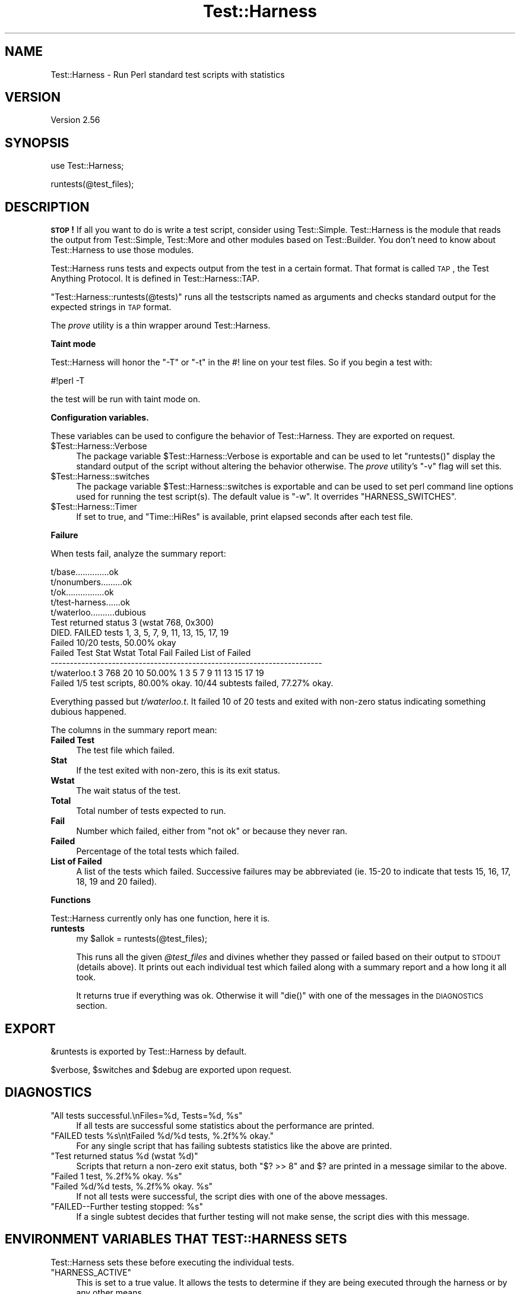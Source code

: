.\" Automatically generated by Pod::Man v1.37, Pod::Parser v1.32
.\"
.\" Standard preamble:
.\" ========================================================================
.de Sh \" Subsection heading
.br
.if t .Sp
.ne 5
.PP
\fB\\$1\fR
.PP
..
.de Sp \" Vertical space (when we can't use .PP)
.if t .sp .5v
.if n .sp
..
.de Vb \" Begin verbatim text
.ft CW
.nf
.ne \\$1
..
.de Ve \" End verbatim text
.ft R
.fi
..
.\" Set up some character translations and predefined strings.  \*(-- will
.\" give an unbreakable dash, \*(PI will give pi, \*(L" will give a left
.\" double quote, and \*(R" will give a right double quote.  | will give a
.\" real vertical bar.  \*(C+ will give a nicer C++.  Capital omega is used to
.\" do unbreakable dashes and therefore won't be available.  \*(C` and \*(C'
.\" expand to `' in nroff, nothing in troff, for use with C<>.
.tr \(*W-|\(bv\*(Tr
.ds C+ C\v'-.1v'\h'-1p'\s-2+\h'-1p'+\s0\v'.1v'\h'-1p'
.ie n \{\
.    ds -- \(*W-
.    ds PI pi
.    if (\n(.H=4u)&(1m=24u) .ds -- \(*W\h'-12u'\(*W\h'-12u'-\" diablo 10 pitch
.    if (\n(.H=4u)&(1m=20u) .ds -- \(*W\h'-12u'\(*W\h'-8u'-\"  diablo 12 pitch
.    ds L" ""
.    ds R" ""
.    ds C` ""
.    ds C' ""
'br\}
.el\{\
.    ds -- \|\(em\|
.    ds PI \(*p
.    ds L" ``
.    ds R" ''
'br\}
.\"
.\" If the F register is turned on, we'll generate index entries on stderr for
.\" titles (.TH), headers (.SH), subsections (.Sh), items (.Ip), and index
.\" entries marked with X<> in POD.  Of course, you'll have to process the
.\" output yourself in some meaningful fashion.
.if \nF \{\
.    de IX
.    tm Index:\\$1\t\\n%\t"\\$2"
..
.    nr % 0
.    rr F
.\}
.\"
.\" For nroff, turn off justification.  Always turn off hyphenation; it makes
.\" way too many mistakes in technical documents.
.hy 0
.if n .na
.\"
.\" Accent mark definitions (@(#)ms.acc 1.5 88/02/08 SMI; from UCB 4.2).
.\" Fear.  Run.  Save yourself.  No user-serviceable parts.
.    \" fudge factors for nroff and troff
.if n \{\
.    ds #H 0
.    ds #V .8m
.    ds #F .3m
.    ds #[ \f1
.    ds #] \fP
.\}
.if t \{\
.    ds #H ((1u-(\\\\n(.fu%2u))*.13m)
.    ds #V .6m
.    ds #F 0
.    ds #[ \&
.    ds #] \&
.\}
.    \" simple accents for nroff and troff
.if n \{\
.    ds ' \&
.    ds ` \&
.    ds ^ \&
.    ds , \&
.    ds ~ ~
.    ds /
.\}
.if t \{\
.    ds ' \\k:\h'-(\\n(.wu*8/10-\*(#H)'\'\h"|\\n:u"
.    ds ` \\k:\h'-(\\n(.wu*8/10-\*(#H)'\`\h'|\\n:u'
.    ds ^ \\k:\h'-(\\n(.wu*10/11-\*(#H)'^\h'|\\n:u'
.    ds , \\k:\h'-(\\n(.wu*8/10)',\h'|\\n:u'
.    ds ~ \\k:\h'-(\\n(.wu-\*(#H-.1m)'~\h'|\\n:u'
.    ds / \\k:\h'-(\\n(.wu*8/10-\*(#H)'\z\(sl\h'|\\n:u'
.\}
.    \" troff and (daisy-wheel) nroff accents
.ds : \\k:\h'-(\\n(.wu*8/10-\*(#H+.1m+\*(#F)'\v'-\*(#V'\z.\h'.2m+\*(#F'.\h'|\\n:u'\v'\*(#V'
.ds 8 \h'\*(#H'\(*b\h'-\*(#H'
.ds o \\k:\h'-(\\n(.wu+\w'\(de'u-\*(#H)/2u'\v'-.3n'\*(#[\z\(de\v'.3n'\h'|\\n:u'\*(#]
.ds d- \h'\*(#H'\(pd\h'-\w'~'u'\v'-.25m'\f2\(hy\fP\v'.25m'\h'-\*(#H'
.ds D- D\\k:\h'-\w'D'u'\v'-.11m'\z\(hy\v'.11m'\h'|\\n:u'
.ds th \*(#[\v'.3m'\s+1I\s-1\v'-.3m'\h'-(\w'I'u*2/3)'\s-1o\s+1\*(#]
.ds Th \*(#[\s+2I\s-2\h'-\w'I'u*3/5'\v'-.3m'o\v'.3m'\*(#]
.ds ae a\h'-(\w'a'u*4/10)'e
.ds Ae A\h'-(\w'A'u*4/10)'E
.    \" corrections for vroff
.if v .ds ~ \\k:\h'-(\\n(.wu*9/10-\*(#H)'\s-2\u~\d\s+2\h'|\\n:u'
.if v .ds ^ \\k:\h'-(\\n(.wu*10/11-\*(#H)'\v'-.4m'^\v'.4m'\h'|\\n:u'
.    \" for low resolution devices (crt and lpr)
.if \n(.H>23 .if \n(.V>19 \
\{\
.    ds : e
.    ds 8 ss
.    ds o a
.    ds d- d\h'-1'\(ga
.    ds D- D\h'-1'\(hy
.    ds th \o'bp'
.    ds Th \o'LP'
.    ds ae ae
.    ds Ae AE
.\}
.rm #[ #] #H #V #F C
.\" ========================================================================
.\"
.IX Title "Test::Harness 3pm"
.TH Test::Harness 3pm "2001-09-21" "perl v5.8.8" "Perl Programmers Reference Guide"
.SH "NAME"
Test::Harness \- Run Perl standard test scripts with statistics
.SH "VERSION"
.IX Header "VERSION"
Version 2.56
.SH "SYNOPSIS"
.IX Header "SYNOPSIS"
.Vb 1
\&  use Test::Harness;
.Ve
.PP
.Vb 1
\&  runtests(@test_files);
.Ve
.SH "DESCRIPTION"
.IX Header "DESCRIPTION"
\&\fB\s-1STOP\s0!\fR If all you want to do is write a test script, consider
using Test::Simple.  Test::Harness is the module that reads the
output from Test::Simple, Test::More and other modules based on
Test::Builder.  You don't need to know about Test::Harness to use
those modules.
.PP
Test::Harness runs tests and expects output from the test in a
certain format.  That format is called \s-1TAP\s0, the Test Anything
Protocol.  It is defined in Test::Harness::TAP.
.PP
\&\f(CW\*(C`Test::Harness::runtests(@tests)\*(C'\fR runs all the testscripts named
as arguments and checks standard output for the expected strings
in \s-1TAP\s0 format.
.PP
The \fIprove\fR utility is a thin wrapper around Test::Harness.
.Sh "Taint mode"
.IX Subsection "Taint mode"
Test::Harness will honor the \f(CW\*(C`\-T\*(C'\fR or \f(CW\*(C`\-t\*(C'\fR in the #! line on your
test files.  So if you begin a test with:
.PP
.Vb 1
\&    #!perl -T
.Ve
.PP
the test will be run with taint mode on.
.Sh "Configuration variables."
.IX Subsection "Configuration variables."
These variables can be used to configure the behavior of
Test::Harness.  They are exported on request.
.ie n .IP "$Test::Harness::Verbose" 4
.el .IP "\f(CW$Test::Harness::Verbose\fR" 4
.IX Item "$Test::Harness::Verbose"
The package variable \f(CW$Test::Harness::Verbose\fR is exportable and can be
used to let \f(CW\*(C`runtests()\*(C'\fR display the standard output of the script
without altering the behavior otherwise.  The \fIprove\fR utility's \f(CW\*(C`\-v\*(C'\fR
flag will set this.
.ie n .IP "$Test::Harness::switches" 4
.el .IP "\f(CW$Test::Harness::switches\fR" 4
.IX Item "$Test::Harness::switches"
The package variable \f(CW$Test::Harness::switches\fR is exportable and can be
used to set perl command line options used for running the test
script(s). The default value is \f(CW\*(C`\-w\*(C'\fR. It overrides \f(CW\*(C`HARNESS_SWITCHES\*(C'\fR.
.ie n .IP "$Test::Harness::Timer" 4
.el .IP "\f(CW$Test::Harness::Timer\fR" 4
.IX Item "$Test::Harness::Timer"
If set to true, and \f(CW\*(C`Time::HiRes\*(C'\fR is available, print elapsed seconds
after each test file.
.Sh "Failure"
.IX Subsection "Failure"
When tests fail, analyze the summary report:
.PP
.Vb 12
\&  t/base..............ok
\&  t/nonumbers.........ok
\&  t/ok................ok
\&  t/test-harness......ok
\&  t/waterloo..........dubious
\&          Test returned status 3 (wstat 768, 0x300)
\&  DIED. FAILED tests 1, 3, 5, 7, 9, 11, 13, 15, 17, 19
\&          Failed 10/20 tests, 50.00% okay
\&  Failed Test  Stat Wstat Total Fail  Failed  List of Failed
\&  -----------------------------------------------------------------------
\&  t/waterloo.t    3   768    20   10  50.00%  1 3 5 7 9 11 13 15 17 19
\&  Failed 1/5 test scripts, 80.00% okay. 10/44 subtests failed, 77.27% okay.
.Ve
.PP
Everything passed but \fIt/waterloo.t\fR.  It failed 10 of 20 tests and
exited with non-zero status indicating something dubious happened.
.PP
The columns in the summary report mean:
.IP "\fBFailed Test\fR" 4
.IX Item "Failed Test"
The test file which failed.
.IP "\fBStat\fR" 4
.IX Item "Stat"
If the test exited with non\-zero, this is its exit status.
.IP "\fBWstat\fR" 4
.IX Item "Wstat"
The wait status of the test.
.IP "\fBTotal\fR" 4
.IX Item "Total"
Total number of tests expected to run.
.IP "\fBFail\fR" 4
.IX Item "Fail"
Number which failed, either from \*(L"not ok\*(R" or because they never ran.
.IP "\fBFailed\fR" 4
.IX Item "Failed"
Percentage of the total tests which failed.
.IP "\fBList of Failed\fR" 4
.IX Item "List of Failed"
A list of the tests which failed.  Successive failures may be
abbreviated (ie. 15\-20 to indicate that tests 15, 16, 17, 18, 19 and
20 failed).
.Sh "Functions"
.IX Subsection "Functions"
Test::Harness currently only has one function, here it is.
.IP "\fBruntests\fR" 4
.IX Item "runtests"
.Vb 1
\&  my $allok = runtests(@test_files);
.Ve
.Sp
This runs all the given \fI@test_files\fR and divines whether they passed
or failed based on their output to \s-1STDOUT\s0 (details above).  It prints
out each individual test which failed along with a summary report and
a how long it all took.
.Sp
It returns true if everything was ok.  Otherwise it will \f(CW\*(C`die()\*(C'\fR with
one of the messages in the \s-1DIAGNOSTICS\s0 section.
.SH "EXPORT"
.IX Header "EXPORT"
\&\f(CW&runtests\fR is exported by Test::Harness by default.
.PP
\&\f(CW$verbose\fR, \f(CW$switches\fR and \f(CW$debug\fR are exported upon request.
.SH "DIAGNOSTICS"
.IX Header "DIAGNOSTICS"
.ie n .IP """All tests successful.\enFiles=%d,  Tests=%d, %s""" 4
.el .IP "\f(CWAll tests successful.\enFiles=%d,  Tests=%d, %s\fR" 4
.IX Item "All tests successful.nFiles=%d,  Tests=%d, %s"
If all tests are successful some statistics about the performance are
printed.
.ie n .IP """FAILED tests %s\en\etFailed %d/%d tests, %.2f%% okay.""" 4
.el .IP "\f(CWFAILED tests %s\en\etFailed %d/%d tests, %.2f%% okay.\fR" 4
.IX Item "FAILED tests %sntFailed %d/%d tests, %.2f%% okay."
For any single script that has failing subtests statistics like the
above are printed.
.ie n .IP """Test returned status %d (wstat %d)""" 4
.el .IP "\f(CWTest returned status %d (wstat %d)\fR" 4
.IX Item "Test returned status %d (wstat %d)"
Scripts that return a non-zero exit status, both \f(CW\*(C`$? >> 8\*(C'\fR
and \f(CW$?\fR are printed in a message similar to the above.
.ie n .IP """Failed 1 test, %.2f%% okay. %s""" 4
.el .IP "\f(CWFailed 1 test, %.2f%% okay. %s\fR" 4
.IX Item "Failed 1 test, %.2f%% okay. %s"
.PD 0
.ie n .IP """Failed %d/%d tests, %.2f%% okay. %s""" 4
.el .IP "\f(CWFailed %d/%d tests, %.2f%% okay. %s\fR" 4
.IX Item "Failed %d/%d tests, %.2f%% okay. %s"
.PD
If not all tests were successful, the script dies with one of the
above messages.
.ie n .IP """FAILED\-\-Further testing stopped: %s""" 4
.el .IP "\f(CWFAILED\-\-Further testing stopped: %s\fR" 4
.IX Item "FAILED--Further testing stopped: %s"
If a single subtest decides that further testing will not make sense,
the script dies with this message.
.SH "ENVIRONMENT VARIABLES THAT TEST::HARNESS SETS"
.IX Header "ENVIRONMENT VARIABLES THAT TEST::HARNESS SETS"
Test::Harness sets these before executing the individual tests.
.ie n .IP """HARNESS_ACTIVE""" 4
.el .IP "\f(CWHARNESS_ACTIVE\fR" 4
.IX Item "HARNESS_ACTIVE"
This is set to a true value.  It allows the tests to determine if they
are being executed through the harness or by any other means.
.ie n .IP """HARNESS_VERSION""" 4
.el .IP "\f(CWHARNESS_VERSION\fR" 4
.IX Item "HARNESS_VERSION"
This is the version of Test::Harness.
.SH "ENVIRONMENT VARIABLES THAT AFFECT TEST::HARNESS"
.IX Header "ENVIRONMENT VARIABLES THAT AFFECT TEST::HARNESS"
.ie n .IP """HARNESS_COLUMNS""" 4
.el .IP "\f(CWHARNESS_COLUMNS\fR" 4
.IX Item "HARNESS_COLUMNS"
This value will be used for the width of the terminal. If it is not
set then it will default to \f(CW\*(C`COLUMNS\*(C'\fR. If this is not set, it will
default to 80. Note that users of Bourne-sh based shells will need to
\&\f(CW\*(C`export COLUMNS\*(C'\fR for this module to use that variable.
.ie n .IP """HARNESS_COMPILE_TEST""" 4
.el .IP "\f(CWHARNESS_COMPILE_TEST\fR" 4
.IX Item "HARNESS_COMPILE_TEST"
When true it will make harness attempt to compile the test using
\&\f(CW\*(C`perlcc\*(C'\fR before running it.
.Sp
\&\fB\s-1NOTE\s0\fR This currently only works when sitting in the perl source
directory!
.ie n .IP """HARNESS_DEBUG""" 4
.el .IP "\f(CWHARNESS_DEBUG\fR" 4
.IX Item "HARNESS_DEBUG"
If true, Test::Harness will print debugging information about itself as
it runs the tests.  This is different from \f(CW\*(C`HARNESS_VERBOSE\*(C'\fR, which prints
the output from the test being run.  Setting \f(CW$Test::Harness::Debug\fR will
override this, or you can use the \f(CW\*(C`\-d\*(C'\fR switch in the \fIprove\fR utility.
.ie n .IP """HARNESS_FILELEAK_IN_DIR""" 4
.el .IP "\f(CWHARNESS_FILELEAK_IN_DIR\fR" 4
.IX Item "HARNESS_FILELEAK_IN_DIR"
When set to the name of a directory, harness will check after each
test whether new files appeared in that directory, and report them as
.Sp
.Vb 1
\&  LEAKED FILES: scr.tmp 0 my.db
.Ve
.Sp
If relative, directory name is with respect to the current directory at
the moment \fIruntests()\fR was called.  Putting absolute path into 
\&\f(CW\*(C`HARNESS_FILELEAK_IN_DIR\*(C'\fR may give more predictable results.
.ie n .IP """HARNESS_IGNORE_EXITCODE""" 4
.el .IP "\f(CWHARNESS_IGNORE_EXITCODE\fR" 4
.IX Item "HARNESS_IGNORE_EXITCODE"
Makes harness ignore the exit status of child processes when defined.
.ie n .IP """HARNESS_NOTTY""" 4
.el .IP "\f(CWHARNESS_NOTTY\fR" 4
.IX Item "HARNESS_NOTTY"
When set to a true value, forces it to behave as though \s-1STDOUT\s0 were
not a console.  You may need to set this if you don't want harness to
output more frequent progress messages using carriage returns.  Some
consoles may not handle carriage returns properly (which results in a
somewhat messy output).
.ie n .IP """HARNESS_PERL""" 4
.el .IP "\f(CWHARNESS_PERL\fR" 4
.IX Item "HARNESS_PERL"
Usually your tests will be run by \f(CW$^X\fR, the currently-executing Perl.
However, you may want to have it run by a different executable, such as
a threading perl, or a different version.
.Sp
If you're using the \fIprove\fR utility, you can use the \f(CW\*(C`\-\-perl\*(C'\fR switch.
.ie n .IP """HARNESS_PERL_SWITCHES""" 4
.el .IP "\f(CWHARNESS_PERL_SWITCHES\fR" 4
.IX Item "HARNESS_PERL_SWITCHES"
Its value will be prepended to the switches used to invoke perl on
each test.  For example, setting \f(CW\*(C`HARNESS_PERL_SWITCHES\*(C'\fR to \f(CW\*(C`\-W\*(C'\fR will
run all tests with all warnings enabled.
.ie n .IP """HARNESS_VERBOSE""" 4
.el .IP "\f(CWHARNESS_VERBOSE\fR" 4
.IX Item "HARNESS_VERBOSE"
If true, Test::Harness will output the verbose results of running
its tests.  Setting \f(CW$Test::Harness::verbose\fR will override this,
or you can use the \f(CW\*(C`\-v\*(C'\fR switch in the \fIprove\fR utility.
.SH "EXAMPLE"
.IX Header "EXAMPLE"
Here's how Test::Harness tests itself
.PP
.Vb 10
\&  $ cd ~/src/devel/Test-Harness
\&  $ perl -Mblib -e 'use Test::Harness qw(&runtests $verbose);
\&    $verbose=0; runtests @ARGV;' t/*.t
\&  Using /home/schwern/src/devel/Test-Harness/blib
\&  t/base..............ok
\&  t/nonumbers.........ok
\&  t/ok................ok
\&  t/test-harness......ok
\&  All tests successful.
\&  Files=4, Tests=24, 2 wallclock secs ( 0.61 cusr + 0.41 csys = 1.02 CPU)
.Ve
.SH "SEE ALSO"
.IX Header "SEE ALSO"
The included \fIprove\fR utility for running test scripts from the command line,
Test and Test::Simple for writing test scripts, Benchmark for
the underlying timing routines, and Devel::Cover for test coverage
analysis.
.SH "TODO"
.IX Header "TODO"
Provide a way of running tests quietly (ie. no printing) for automated
validation of tests.  This will probably take the form of a version
of \fIruntests()\fR which rather than printing its output returns raw data
on the state of the tests.  (Partially done in Test::Harness::Straps)
.PP
Document the format.
.PP
Fix \s-1HARNESS_COMPILE_TEST\s0 without breaking its core usage.
.PP
Figure a way to report test names in the failure summary.
.PP
Rework the test summary so long test names are not truncated as badly.
(Partially done with new skip test styles)
.PP
Add option for coverage analysis.
.PP
Trap \s-1STDERR\s0.
.PP
Implement Straps \fItotal_results()\fR
.PP
Remember exit code
.PP
Completely redo the print summary code.
.PP
Implement Straps callbacks.  (experimentally implemented)
.PP
Straps\->\fIanalyze_file()\fR not taint clean, don't know if it can be
.PP
Fix that damned \s-1VMS\s0 nit.
.PP
\&\s-1HARNESS_TODOFAIL\s0 to display \s-1TODO\s0 failures
.PP
Add a test for verbose.
.PP
Change internal list of test results to a hash.
.PP
Fix stats display when there's an overrun.
.PP
Fix so perls with spaces in the filename work.
.PP
Keeping whittling away at \fI_run_all_tests()\fR
.PP
Clean up how the summary is printed.  Get rid of those damned formats.
.SH "BUGS"
.IX Header "BUGS"
\&\s-1HARNESS_COMPILE_TEST\s0 currently assumes it's run from the Perl source
directory.
.PP
Please use the \s-1CPAN\s0 bug ticketing system at <http://rt.cpan.org/>.
You can also mail bugs, fixes and enhancements to 
\&\f(CW\*(C`<bug\-test\-harness\*(C'\fR at \f(CW\*(C`rt.cpan.org>\*(C'\fR.
.SH "AUTHORS"
.IX Header "AUTHORS"
Either Tim Bunce or Andreas Koenig, we don't know. What we know for
sure is, that it was inspired by Larry Wall's \s-1TEST\s0 script that came
with perl distributions for ages. Numerous anonymous contributors
exist.  Andreas Koenig held the torch for many years, and then
Michael G Schwern.
.PP
Current maintainer is Andy Lester \f(CW\*(C`<andy at petdance.com>\*(C'\fR.
.SH "COPYRIGHT"
.IX Header "COPYRIGHT"
Copyright 2002\-2005
by Michael G Schwern \f(CW\*(C`<schwern at pobox.com>\*(C'\fR,
Andy Lester \f(CW\*(C`<andy at petdance.com>\*(C'\fR.
.PP
This program is free software; you can redistribute it and/or 
modify it under the same terms as Perl itself.
.PP
See <http://www.perl.com/perl/misc/Artistic.html>.
